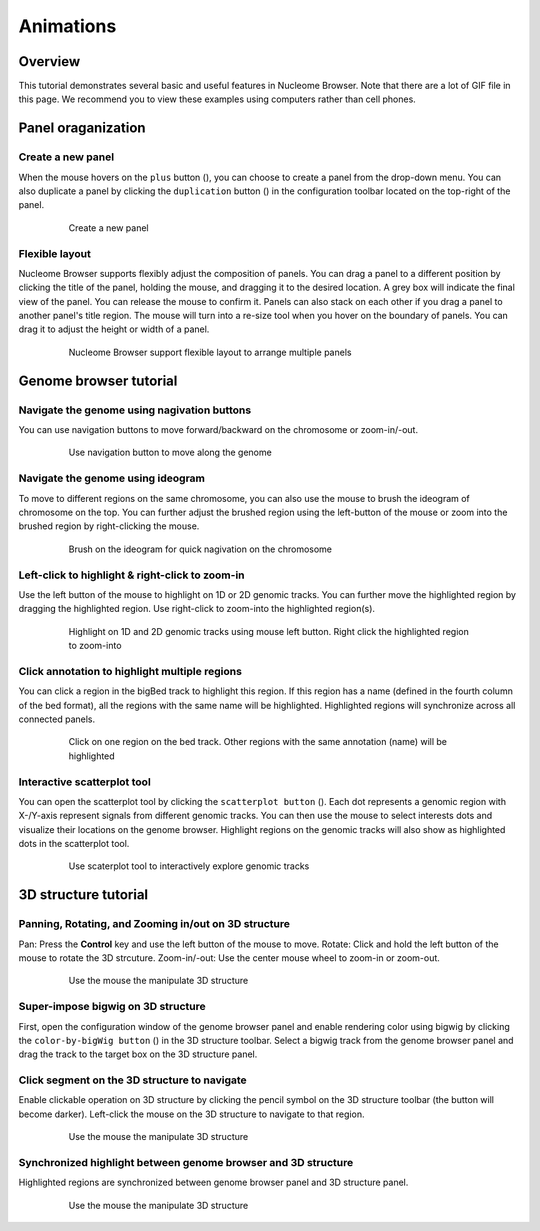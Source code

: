 ==========
Animations
==========

Overview
========

This tutorial demonstrates several basic and useful features in Nucleome Browser. Note that there are a lot of GIF file in this page. We recommend you to view these examples using computers rather than cell phones. 

Panel oraganization
===================

Create a new panel
--------------------

When the mouse hovers on the ``plus`` button (|top-plus|), you can choose to create a panel from the drop-down menu. You can also duplicate a panel by clicking the ``duplication`` button (|panel-duplicate|) in the configuration toolbar located on the top-right of the panel.

.. |top-plus| image:: img/other/icon/icon-top-plus.png
    :height: 14px

.. |panel-duplicate| image:: img/other/icon/icon-panel-duplicate_v2.png
    :height: 14px

.. figure:: img/tutorial/GIF/NB_create_a_new_panel_compress.gif
    :align: center
    :figwidth: 640px

    Create a new panel

Flexible layout
---------------

Nucleome Browser supports flexibly adjust the composition of panels. You can drag a panel to a different position by clicking the title of the panel, holding the mouse, and dragging it to the desired location. A grey box will indicate the final view of the panel. You can release the mouse to confirm it. Panels can also stack on each other if you drag a panel to another panel's title region. The mouse will turn into a re-size tool when you hover on the boundary of panels. You can drag it to adjust the height or width of a panel.


.. figure:: img/tutorial/GIF/NB_flexible_layout_compress.gif
    :align: center
    :figwidth: 640px

    Nucleome Browser support flexible layout to arrange multiple panels

Genome browser tutorial
=======================

Navigate the genome using nagivation buttons
--------------------------------------------

You can use navigation buttons to move forward/backward on the chromosome or zoom-in/-out.

.. figure:: img/tutorial/GIF/NB_navigation_button_compress.gif
    :align: center
    :figwidth: 640px
    
    Use navigation button to move along the genome

Navigate the genome using ideogram
----------------------------------

To move to different regions on the same chromosome, you can also use the mouse to brush the ideogram of chromosome on the top. You can further adjust the brushed region using the left-button of the mouse or zoom into the brushed region by right-clicking the mouse. 

.. figure:: img/tutorial/GIF/NB_navigation_ideogram_compress.gif
    :align: center
    :figwidth: 640px
    
    Brush on the ideogram for quick nagivation on the chromosome

Left-click to highlight & right-click to zoom-in
------------------------------------------------

Use the left button of the mouse to highlight on 1D or 2D genomic tracks. You can further move the highlighted region by dragging the highlighted region. Use right-click to zoom-into the highlighted region(s). 

.. figure:: img/tutorial/GIF/NB_highlight_compress.gif
    :align: center
    :figwidth: 640px
    
    Highlight on 1D and 2D genomic tracks using mouse left button. Right click the highlighted region to zoom-into

Click annotation to highlight multiple regions
----------------------------------------------

You can click a region in the bigBed track to highlight this region. If this region has a name (defined in the fourth column of the bed format), all the regions with the same name will be highlighted. Highlighted regions will synchronize across all connected panels. 

.. figure:: img/tutorial/GIF/NB_multiregion_highlight_compress.gif
    :align: center
    :figwidth: 640px
    
    Click on one region on the bed track. Other regions with the same annotation (name) will be highlighted

Interactive scatterplot tool
----------------------------

You can open the scatterplot tool by clicking the ``scatterplot button`` (|gb-scatterplot|). Each dot represents a genomic region with X-/Y-axis represent signals from different genomic tracks. You can then use the mouse to select interests dots and visualize their locations on the genome browser. Highlight regions on the genomic tracks will also show as highlighted dots in the scatterplot tool.

.. |gb-scatterplot| image:: img/other/icon/icon-genome-scatterplot.png
    :height: 14px

.. figure:: img/tutorial/GIF/NB_scatterplot_tool_compress.gif
    :align: center
    :figwidth: 640px
    
    Use scaterplot tool to interactively explore genomic tracks

3D structure tutorial
=====================

Panning, Rotating, and Zooming in/out on 3D structure
-----------------------------------------------------

Pan: Press the **Control** key and use the left button of the mouse to move.
Rotate: Click and hold the left button of the mouse to rotate the 3D strcuture.
Zoom-in/-out: Use the center mouse wheel to zoom-in or zoom-out.

.. figure:: img/tutorial/GIF/NB_3D_exploration_compress.gif
    :align: center
    :figwidth: 640px
    
    Use the mouse the manipulate 3D structure

Super-impose bigwig on 3D structure
-----------------------------------

First, open the configuration window of the genome browser panel and enable rendering color using bigwig by clicking the ``color-by-bigWig button`` (|color-bigwig|) in the 3D structure toolbar. Select a bigwig track from the genome browser panel and drag the track to the target box on the 3D structure panel. 

.. |color-bigwig| image:: img/other/icon/icon-3d-color-bigwig.png
    :height: 14px

.. |track-send| image:: img/other/icon/icon-genome-send.png
    :height: 14px

.. figure:: img/tutorial/GIF/NB_3D_bigwig_superimpose_compress.gif
    :align: center
    :figwidth: 640px

Click segment on the 3D structure to navigate
---------------------------------------------

Enable clickable operation on 3D structure by clicking the pencil symbol on the 3D structure toolbar (the button will become darker). Left-click the mouse on the 3D structure to navigate to that region.

.. figure:: img/tutorial/GIF/NB_3D_click_compress.gif
    :align: center
    :figwidth: 640px
    
    Use the mouse the manipulate 3D structure

Synchronized highlight between genome browser and 3D structure
--------------------------------------------------------------

Highlighted regions are synchronized between genome browser panel and 3D structure panel. 

.. figure:: img/tutorial/GIF/NB_3D_highlight_compress.gif
    :align: center
    :figwidth: 640px
    
    Use the mouse the manipulate 3D structure

